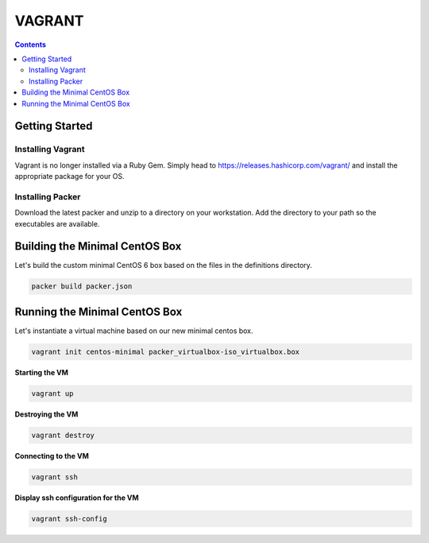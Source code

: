 VAGRANT
=======

.. contents::

Getting Started
---------------

Installing Vagrant
~~~~~~~~~~~~~~~~~~
Vagrant is no longer installed via a Ruby Gem.  Simply head to
https://releases.hashicorp.com/vagrant/ and install the appropriate package for your
OS.


Installing Packer
~~~~~~~~~~~~~~~~~
Download the latest packer and unzip to a directory on your workstation.
Add the directory to your path so the executables are available.


Building the Minimal CentOS Box
-------------------------------
Let's build the custom minimal CentOS 6 box based on the files in the
definitions directory.

.. code-block::

    packer build packer.json


Running the Minimal CentOS Box
------------------------------
Let's instantiate a virtual machine based on our new minimal centos box.

.. code-block::

    vagrant init centos-minimal packer_virtualbox-iso_virtualbox.box

**Starting the VM**

.. code-block::

    vagrant up

**Destroying the VM**

.. code-block::

    vagrant destroy

**Connecting to the VM**

.. code-block::

    vagrant ssh

**Display ssh configuration for the VM**

.. code-block::

    vagrant ssh-config
